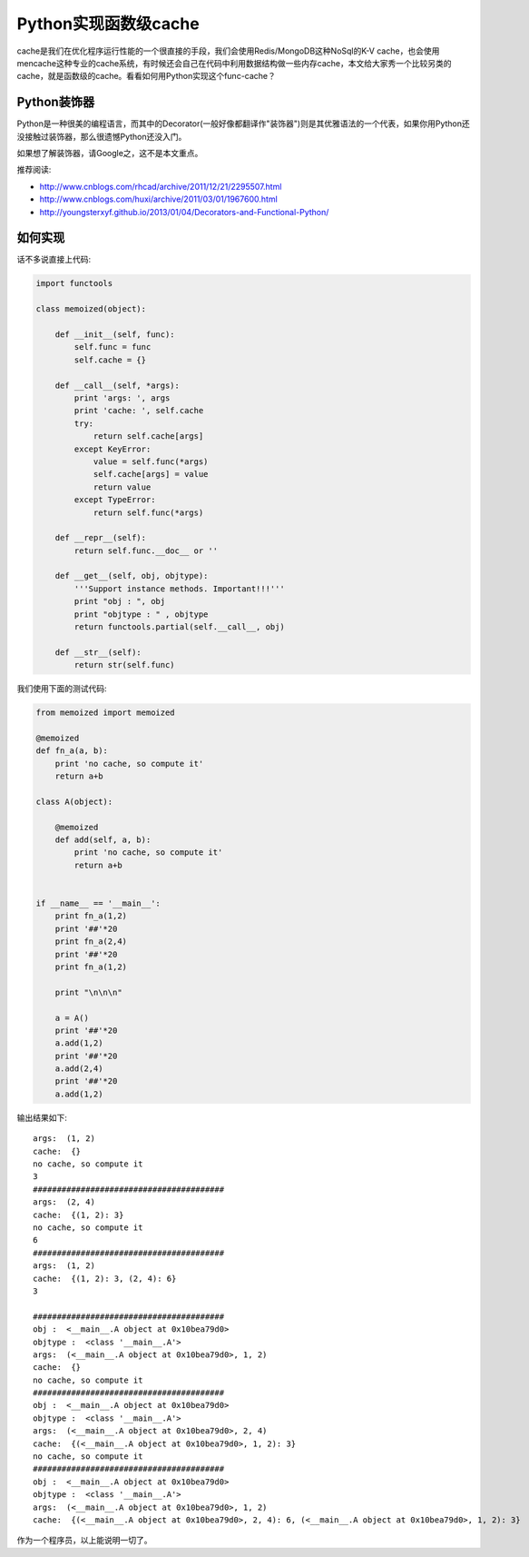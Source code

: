 =======================================
Python实现函数级cache
=======================================
cache是我们在优化程序运行性能的一个很直接的手段，我们会使用Redis/MongoDB这种NoSql的K-V cache，也会使用mencache这种专业的cache系统，有时候还会自己在代码中利用数据结构做一些内存cache，本文给大家秀一个比较另类的cache，就是函数级的cache。看看如何用Python实现这个func-cache？


Python装饰器
=================
Python是一种很美的编程语言，而其中的Decorator(一般好像都翻译作"装饰器")则是其优雅语法的一个代表，如果你用Python还没接触过装饰器，那么很遗憾Python还没入门。

如果想了解装饰器，请Google之，这不是本文重点。

推荐阅读:

- http://www.cnblogs.com/rhcad/archive/2011/12/21/2295507.html

- http://www.cnblogs.com/huxi/archive/2011/03/01/1967600.html

- http://youngsterxyf.github.io/2013/01/04/Decorators-and-Functional-Python/


如何实现
=================
话不多说直接上代码:


.. code-block:: python

    import functools

    class memoized(object):
        
        def __init__(self, func):
            self.func = func
            self.cache = {}
        
        def __call__(self, *args):
            print 'args: ', args
            print 'cache: ', self.cache
            try:
                return self.cache[args]
            except KeyError:
                value = self.func(*args)
                self.cache[args] = value
                return value
            except TypeError:
                return self.func(*args)
 
        def __repr__(self):
            return self.func.__doc__ or ''
 
        def __get__(self, obj, objtype):
            '''Support instance methods. Important!!!''' 
            print "obj : ", obj
            print "objtype : " , objtype 
            return functools.partial(self.__call__, obj)
 
        def __str__(self):
            return str(self.func)

我们使用下面的测试代码:


.. code-block:: python

    from memoized import memoized

    @memoized
    def fn_a(a, b):
        print 'no cache, so compute it'
        return a+b

    class A(object):

        @memoized
        def add(self, a, b):
            print 'no cache, so compute it'
            return a+b


    if __name__ == '__main__':
        print fn_a(1,2)
        print '##'*20
        print fn_a(2,4)
        print '##'*20
        print fn_a(1,2)
        
        print "\n\n\n"

        a = A()
        print '##'*20
        a.add(1,2)
        print '##'*20
        a.add(2,4)
        print '##'*20
        a.add(1,2)


输出结果如下::

    args:  (1, 2)
    cache:  {}
    no cache, so compute it
    3
    ########################################
    args:  (2, 4)
    cache:  {(1, 2): 3}
    no cache, so compute it
    6
    ########################################
    args:  (1, 2)
    cache:  {(1, 2): 3, (2, 4): 6}
    3

    ########################################
    obj :  <__main__.A object at 0x10bea79d0>
    objtype :  <class '__main__.A'>
    args:  (<__main__.A object at 0x10bea79d0>, 1, 2)
    cache:  {}
    no cache, so compute it
    ########################################
    obj :  <__main__.A object at 0x10bea79d0>
    objtype :  <class '__main__.A'>
    args:  (<__main__.A object at 0x10bea79d0>, 2, 4)
    cache:  {(<__main__.A object at 0x10bea79d0>, 1, 2): 3}
    no cache, so compute it
    ########################################
    obj :  <__main__.A object at 0x10bea79d0>
    objtype :  <class '__main__.A'>
    args:  (<__main__.A object at 0x10bea79d0>, 1, 2)
    cache:  {(<__main__.A object at 0x10bea79d0>, 2, 4): 6, (<__main__.A object at 0x10bea79d0>, 1, 2): 3}



作为一个程序员，以上能说明一切了。










